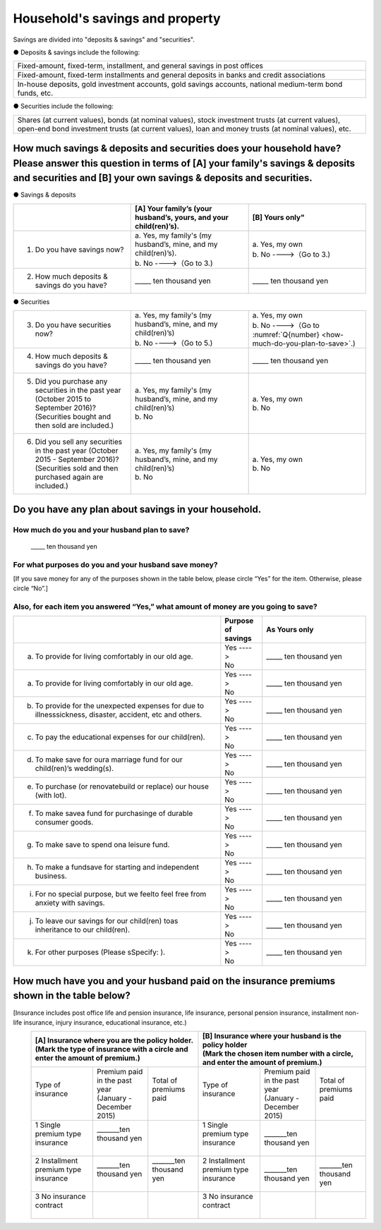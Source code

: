 ================================
Household's savings and property
================================

Savings are divided into "deposits & savings" and "securities".

● Deposits & savings include the following:

.. csv-table::
   :header-rows: 0
   :widths: 10

   "Fixed-amount, fixed-term, installment, and general savings in post offices"
   "Fixed-amount, fixed-term installments and general deposits in banks and credit associations"
   "In-house deposits, gold investment accounts, gold savings accounts, national medium-term bond funds, etc."

● Securities include the following:

.. csv-table::
   :header-rows: 0
   :widths: 10

   "Shares (at current values), bonds (at nominal values), stock investment trusts (at current values), open-end bond investment trusts (at current values), loan and money trusts (at nominal values), etc."

How much savings & deposits and securities does your household have?  Please answer this question in terms of [A] your family's savings & deposits and securities and [B] your own savings & deposits and securities.
=============================================================================================================================================================================================================================

● Savings & deposits

.. list-table::
   :header-rows: 1
   :widths: 5, 5, 5

   * -
     - [A] Your family’s (your husband’s, yours, and your child(ren)’s).
     - [B] Yours only"
   * - 1. Do you have savings now?
     -  | a. Yes, my family's (my husband’s, mine, and my child(ren)’s).
        | b. No  ---->（Go to 3.)
     -  | a. Yes, my own
        | b. No ---->（Go to 3.)
   * - 2. How much deposits & savings do you have?
     - \_____ ten thousand yen
     - \_____ ten thousand yen

● Securities

.. list-table::
   :header-rows: 0
   :widths: 5, 5, 5

   * - 3. Do you have securities now?
     - | a. Yes, my family's (my husband’s, mine, and my child(ren)’s)
       | b. No  ---->（Go to 5.)
     - | a. Yes, my own
       | b. No ---->（Go to :numref:`Q{number} <how-much-do-you-plan-to-save>`.)
   * - 4. How much deposits & savings do you have?
     - \_____ ten thousand yen
     - \_____ ten thousand yen
   * - 5. Did you purchase any securities in the past year (October 2015 to September 2016)?  (Securities bought and then sold are included.)
     - | a. Yes, my family's (my husband’s, mine, and my child(ren)’s)
       | b. No
     - | a. Yes, my own
       | b. No
   * - 6. Did you sell any securities in the past year (October 2015 - September 2016)? (Securities sold and then purchased again are included.)
     - | a. Yes, my family's (my husband’s, mine, and my child(ren)’s)
       | b. No
     - | a. Yes, my own
       | b. No


.. _how-much-do-you-plan-to-save:

Do you have any plan about savings in your household.
=======================================================================

How much do you and your husband plan to save?
-----------------------------------------------

  \_____  ten thousand yen

For what purposes do you and your husband save money?
--------------------------------------------------------

[If you save money for any of the purposes shown in the table below, please circle “Yes” for the item. Otherwise, please circle “No”.]

Also, for each item you answered “Yes,”  what amount of money are you going to save?
----------------------------------------------------------------------------------------------

.. list-table::
    :header-rows: 1
    :widths: 10, 2, 5

    * -
      - Purpose of savings
      - As Yours only
    * - (a) To provide for living comfortably in our old age.
      - | Yes  ---->
        | No
      - \_____ ten thousand yen
    * - (a) To provide for living comfortably in our old age.
      -  | Yes  ---->
         | No
      - \_____ ten thousand yen
    * - (b) To provide for the unexpected expenses for due to illnesssickness, disaster, accident, etc and others.
      -  | Yes  ---->
         | No
      - \_____ ten thousand yen
    * - (c) To pay the educational expenses for our child(ren).
      -  | Yes  ---->
         | No
      - \_____ ten thousand yen
    * - (d) To  make  save for oura  marriage  fund  for  our child(ren)’s wedding(s).
      -  | Yes  ---->
         | No
      - \_____ ten thousand yen
    * - (e) To purchase (or renovatebuild or replace) our house (with lot).
      -  | Yes  ---->
         | No
      - \_____ ten thousand yen
    * - (f) To  make  savea  fund  for  purchasinge  of durable consumer goods.
      -  | Yes  ---->
         | No
      - \_____ ten thousand yen
    * - (g) To make save to spend ona leisure fund.
      -  | Yes  ---->
         | No
      - \_____ ten thousand yen
    * - (h) To  make  a  fundsave  for  starting  and independent business.
      -  | Yes  ---->
         | No
      - \_____ ten thousand yen
    * - (i) For no special purpose, but we feelto feel free from anxiety with savings.
      -  | Yes  ---->
         | No
      - \_____ ten thousand yen
    * - (j) To leave our savings for our child(ren) toas inheritance to our child(ren).
      -  | Yes  ---->
         | No
      - \_____ ten thousand yen
    * - (k) For other purposes (Please sSpecify:    ).
      -  | Yes  ---->
         | No
      - \_____ ten thousand yen



How much have you and your husband paid on the insurance premiums shown in the table below?
======================================================================================================

[Insurance includes post office life and pension insurance, life insurance, personal pension insurance, installment non-life insurance, injury insurance, educational insurance, etc.)

\
   +----------------------------------------------------------------------------------------------------------+--------------------------------------------------------------------------------------------------------+
   | | [A] Insurance where you are the policy holder.                                                         | | [B] Insurance where your husband is the policy holder                                                |
   | | (Mark the type of insurance with a circle and enter the amount of premium.)                            | | (Mark the chosen item number with a circle, and enter the amount of premium.)                        |
   +=========================================+==================================+=============================+========================================+=================================+=============================+
   | | Type of insurance                     | | Premium paid in the past year  | | Total of premiums paid    | | Type of insurance                    | | Premium paid in the past year | | Total of premiums paid    |
   | |                                       | | (January - December 2015)      | |                           | |                                      | | (January - December 2015)     | |                           |                    　
   +-----------------------------------------+----------------------------------+-----------------------------+----------------------------------------+---------------------------------+-----------------------------+
   | | 1 Single premium type insurance       | | _______ten thousand yen        | |                           | | 1 Single premium type insurance      | | _______ten thousand yen       |                             |
   | |                                       | |                                | |                           | |                                      |                                 |                             |
   +-----------------------------------------+----------------------------------+-----------------------------+----------------------------------------+---------------------------------+-----------------------------+
   | | 2 Installment premium type insurance  | | _______ten thousand yen        | | _______ten thousand yen   | | 2 Installment premium type insurance | | _______ten thousand yen       | | _______ten thousand yen   |
   | |                                       | |                                | |                           | |                                      |                                 |                             |
   +-----------------------------------------+----------------------------------+-----------------------------+----------------------------------------+---------------------------------+-----------------------------+
   | | 3 No insurance contract               | |                                | |                           | | 3 No insurance contract              | |                               | |                           |
   | |                                       | |                                | |                           | |                                      |                                 |                             |
   +-----------------------------------------+----------------------------------+-----------------------------+----------------------------------------+---------------------------------+-----------------------------+
